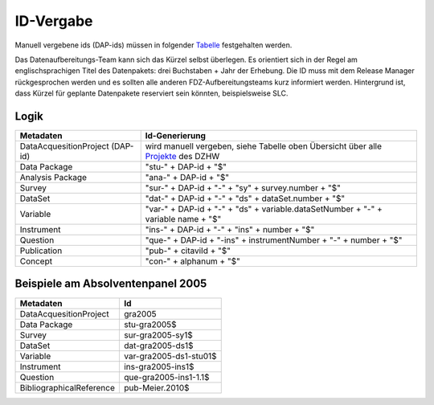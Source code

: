 .. _ID-Vergabe-label:

ID-Vergabe
==========

Manuell vergebene ids (DAP-ids) müssen in folgender
Tabelle_ festgehalten werden.

.. _Tabelle: https://github.com/dzhw/metadatamanagement-io/wiki/unterlagen/Projektuebersicht.xlsx

Das Datenaufbereitungs-Team kann sich das Kürzel selbst überlegen. Es orientiert sich in der Regel am englischsprachigen Titel des Datenpakets: drei Buchstaben + Jahr der Erhebung.
Die ID muss mit dem Release Manager rückgesprochen werden und es sollten alle anderen FDZ-Aufbereitungsteams kurz informiert werden. Hintergrund ist, dass Kürzel für geplante Datenpakete reserviert sein könnten, beispielsweise SLC.


Logik
-----

+-----------------------------------+----------------------------------------+
| Metadaten                         | Id-Generierung                         |
+===================================+========================================+
| DataAcquesitionProject (DAP-id)   | wird manuell vergeben, siehe           |
|                                   | Tabelle oben Übersicht über alle       |
|                                   | Projekte_ des DZHW                     |
+-----------------------------------+----------------------------------------+
| Data Package                      | "stu-" + DAP-id + "$"                  |
+-----------------------------------+----------------------------------------+
| Analysis Package                  | "ana-" + DAP-id + "$"                  |
+-----------------------------------+----------------------------------------+
| Survey                            | "sur-" + DAP-id + "-" + "sy" +         |
|                                   | survey.number + "$"                    |
+-----------------------------------+----------------------------------------+
| DataSet                           | "dat-" + DAP-id + "-" + "ds" +         |
|                                   | dataSet.number + "$"                   |
+-----------------------------------+----------------------------------------+
| Variable                          | "var-" + DAP-id + "-" + "ds" +         |
|                                   | variable.dataSetNumber + "-" +         |
|                                   | variable name + "$"                    |
+-----------------------------------+----------------------------------------+
| Instrument                        | "ins-" + DAP-id + "-" + "ins" +        |
|                                   | number + "$"                           |
+-----------------------------------+----------------------------------------+
| Question                          | "que-" + DAP-id + "-ins" +             |
|                                   | instrumentNumber + "-" + number +      |
|                                   | "$"                                    |
+-----------------------------------+----------------------------------------+
| Publication                       | "pub-" + citaviId + "$"                |
+-----------------------------------+----------------------------------------+
| Concept                           | "con-" + alphanum + "$"                |
+-----------------------------------+----------------------------------------+

.. _Projekte: https://github.com/dzhw/metadatamanagement-io/wiki/unterlagen/study_ids.xlsx

Beispiele am Absolventenpanel 2005
----------------------------------

+--------------------------+------------------------+
| Metadaten                | Id                     |
+==========================+========================+
| DataAcquesitionProject   | gra2005                |
+--------------------------+------------------------+
| Data Package             | stu-gra2005$           |
+--------------------------+------------------------+
| Survey                   | sur-gra2005-sy1$       |
+--------------------------+------------------------+
| DataSet                  | dat-gra2005-ds1$       |
+--------------------------+------------------------+
| Variable                 | var-gra2005-ds1-stu01$ |
+--------------------------+------------------------+
| Instrument               | ins-gra2005-ins1$      |
+--------------------------+------------------------+
| Question                 | que-gra2005-ins1-1.1$  |
+--------------------------+------------------------+
| BibliographicalReference | pub-Meier.2010$        |
+--------------------------+------------------------+
